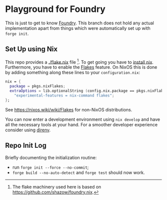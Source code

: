 * Playground for Foundry

This is just to get to know [[https://book.getfoundry.sh/projects/dependencies][Foundry]]. This branch does not hold any actual implementation apart from
things which were automatically set up with ~forge init~.

** Set Up using Nix

This repo provides a [[./flake.nix]] file [fn:: The flake machinery used here is based on
https://github.com/shazow/foundry.nix.]. To get going you have to [[https://nixos.org/manual/nix/stable/installation/installing-binary.html][install nix]]. Furthermore, you have
to enable the [[https://nixos.wiki/wiki/Flakes][Flakes]] feature. On NixOS this is done by adding something along these lines to your
~configuration.nix~:
#+begin_src nix
  nix = {
    package = pkgs.nixFlakes;
    extraOptions = lib.optionalString (config.nix.package == pkgs.nixFlakes)
      "experimental-features = nix-command flakes";
  };
#+end_src
See https://nixos.wiki/wiki/Flakes for non-NixOS distributions.

You can now enter a development environment using ~nix develop~ and have all the necessary tools at
your hand. For a smoother developer experience consider using [[https://direnv.net/][direnv]].

** Repo Init Log

Briefly documenting the initialization routine:
+ run ~forge init --force --no-commit~;
+ ~forge build --no-auto-detect~ and ~forge test~ should now work.
